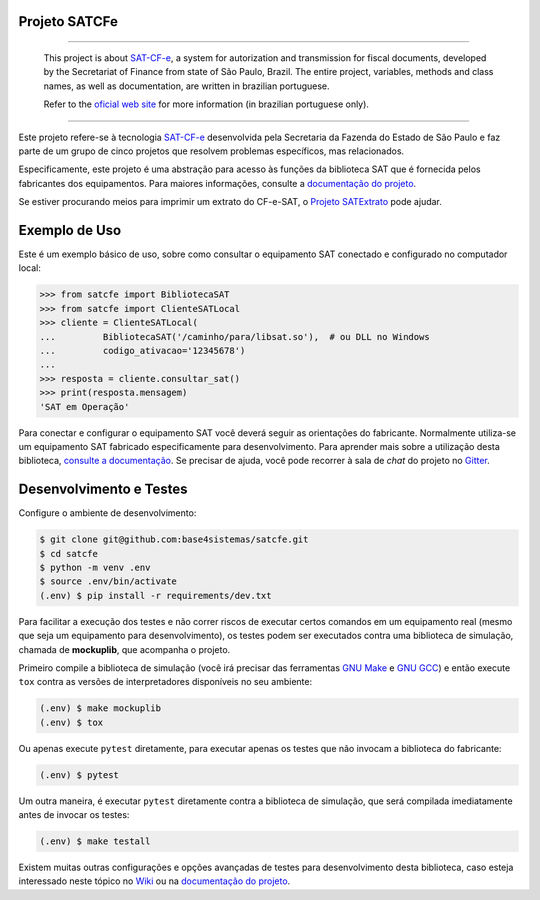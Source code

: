 
Projeto SATCFe
==============

.. image:: https://travis-ci.org/base4sistemas/satcfe.svg?branch=master
    :target: https://travis-ci.org/base4sistemas/satcfe
    :alt: Build status

.. image:: https://img.shields.io/pypi/status/satcfe.svg
    :target: https://pypi.python.org/pypi/satcfe/
    :alt: Development status

.. image:: https://img.shields.io/badge/docs-latest-green.svg
    :target: https://satcfe.readthedocs.io/
    :alt: Latest documentation

.. image:: https://img.shields.io/badge/python%20version-2.7-blue.svg
    :target: https://pypi.python.org/pypi/satcfe/
    :alt: Supported Python versions

.. image:: https://img.shields.io/pypi/l/satcfe.svg
    :target: https://pypi.python.org/pypi/satcfe/
    :alt: License

.. image:: https://img.shields.io/pypi/v/satcfe.svg
    :target: https://pypi.python.org/pypi/satcfe/
    :alt: Latest version

.. image:: https://badges.gitter.im/Join%20Chat.svg
   :alt: Join the chat at https://gitter.im/base4sistemas/satcfe
   :target: https://gitter.im/base4sistemas/satcfe?utm_source=badge&utm_medium=badge&utm_campaign=pr-badge&utm_content=badge

-------

    This project is about `SAT-CF-e`_, a system for autorization and
    transmission for fiscal documents, developed by the Secretariat of Finance
    from state of São Paulo, Brazil. The entire project, variables, methods and
    class names, as well as documentation, are written in brazilian portuguese.

    Refer to the
    `oficial web site <https://portal.fazenda.sp.gov.br/servicos/sat/>`_ for
    more information (in brazilian portuguese only).

-------

Este projeto refere-se à tecnologia `SAT-CF-e`_ desenvolvida pela Secretaria da
Fazenda do Estado de São Paulo e faz parte de um grupo de cinco projetos que
resolvem problemas específicos, mas relacionados.

Especificamente, este projeto é uma abstração para acesso às funções da
biblioteca SAT que é fornecida pelos fabricantes dos equipamentos. Para
maiores informações, consulte a `documentação do projeto <http://satcfe.readthedocs.io/>`_.

Se estiver procurando meios para imprimir um extrato do CF-e-SAT, o
`Projeto SATExtrato`_ pode ajudar.


Exemplo de Uso
==============

Este é um exemplo básico de uso, sobre como consultar o equipamento SAT
conectado e configurado no computador local:

.. sourcecode:: Python

    >>> from satcfe import BibliotecaSAT
    >>> from satcfe import ClienteSATLocal
    >>> cliente = ClienteSATLocal(
    ...         BibliotecaSAT('/caminho/para/libsat.so'),  # ou DLL no Windows
    ...         codigo_ativacao='12345678')
    ...
    >>> resposta = cliente.consultar_sat()
    >>> print(resposta.mensagem)
    'SAT em Operação'

Para conectar e configurar o equipamento SAT você deverá seguir as orientações
do fabricante. Normalmente utiliza-se um equipamento SAT fabricado
especificamente para desenvolvimento. Para aprender mais sobre a utilização
desta biblioteca, `consulte a documentação <http://satcfe.readthedocs.io/>`_.
Se precisar de ajuda, você pode recorrer à sala de *chat* do projeto
no `Gitter <https://gitter.im/base4sistemas/satcfe>`_.


Desenvolvimento e Testes
========================

Configure o ambiente de desenvolvimento:

.. sourcecode:: shell

    $ git clone git@github.com:base4sistemas/satcfe.git
    $ cd satcfe
    $ python -m venv .env
    $ source .env/bin/activate
    (.env) $ pip install -r requirements/dev.txt

Para facilitar a execução dos testes e não correr riscos de executar certos
comandos em um equipamento real (mesmo que seja um equipamento para
desenvolvimento), os testes podem ser executados contra uma biblioteca de
simulação, chamada de **mockuplib**, que acompanha o projeto.

Primeiro compile a biblioteca de simulação (você irá precisar das
ferramentas `GNU Make`_ e `GNU GCC`_) e então execute ``tox`` contra as
versões de interpretadores disponíveis no seu ambiente:

.. sourcecode:: shell

    (.env) $ make mockuplib
    (.env) $ tox

Ou apenas execute ``pytest`` diretamente, para executar apenas os testes que
não invocam a biblioteca do fabricante:

.. sourcecode:: shell

    (.env) $ pytest

Um outra maneira, é executar ``pytest`` diretamente contra a biblioteca de
simulação, que será compilada imediatamente antes de invocar os testes:

.. sourcecode:: shell

    (.env) $ make testall

Existem muitas outras configurações e opções avançadas de testes para
desenvolvimento desta biblioteca, caso esteja interessado neste tópico no
`Wiki`_ ou na `documentação do projeto <http://satcfe.readthedocs.io/>`_.


.. _`SAT-CF-e`: https://portal.fazenda.sp.gov.br/servicos/sat/
.. _`Projeto SATExtrato`: https://github.com/base4sistemas/satextrato
.. _`SATComum`: https://github.com/base4sistemas/satcomum
.. _`Wiki`: https://github.com/base4sistemas/satcfe/wiki
.. _`tox`: https://tox.readthedocs.io/
.. _`GNU Make`: https://www.gnu.org/software/make/
.. _`GNU GCC`: https://gcc.gnu.org/
